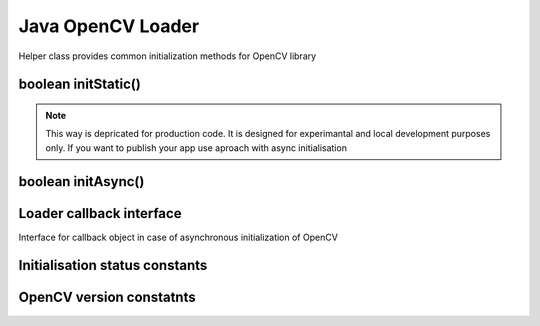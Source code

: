 ******************
Java OpenCV Loader
******************

.. highlight:: java
.. module:: org.opencv.android
    :platform: Android
    :synopsis: Implements Android dependent Java classes.
.. Class:: OpenCVLoader

Helper class provides common initialization methods for OpenCV library

boolean initStatic()
--------------------

.. method:: boolean initStatic()
    
    Load and initialize OpenCV library from current application package. Roughly it is analog of system.loadLibrary("opencv_java")

    :rtype: boolean
    :return: Return true if initialization of OpenCV was successful

.. note:: This way is depricated for production code. It is designed for experimantal and local development purposes only. If you want to publish your app use aproach with async initialisation

boolean initAsync()
-------------------

.. method:: int initAsync(String Version, Context AppContext, LoaderCallbackInterface Callback)

    Load and initialize OpenCV library using OpenCV Engine service.

    :param Version: OpenCV Library version
    :param AppContext: Application context for connecting to service
    :param Callback: Object, that implements LoaderCallbackInterface for handling Connection status
    :rtype: boolean
    :return: Return true if initialization of OpenCV starts successfully

Loader callback interface
-------------------------

.. class:: LoaderCallbackInterface

    Interface for callback object in case of asynchronous initialization of OpenCV

.. method:: void onEngineConnected(int status)

    Callback method for Async OpenCV initialization
 
    :param status: Status of initialization. See Initialization status constants

Initialisation status constants
-------------------------------

.. data:: SUCCESS

    OpenCV initialization finished successfully

.. data:: NO_SERVICE

    OpenCV Engine service is not installed on the device. App need to notify user about it

.. data:: RESTART_REQUIRED

    OpenCV library installation via Google Play service was initialized. Application restart is required

.. data:: MARKET_ERROR

    Google Play (Android Market) cannot be invoked

.. data:: INSTALL_CANCELED

    OpenCV library installation was canceled by user

.. data:: INCOMPATIBLE_ENGINE_VERSION

    Version of OpenCV Engine Service is incompatible with this app. Service update is needed

.. data:: INIT_FAILED

    OpenCV library initialization failed

OpenCV version constatnts
-------------------------

.. data:: OPEN_CV_VERSION_2_4

    OpenCV Library version 2.4.x